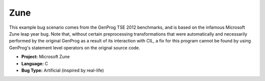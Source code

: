 Zune
=====

This example bug scenario comes from the GenProg TSE 2012 benchmarks,
and is based on the infamous Microsoft Zune leap year bug.
Note that, without certain preprocessing transformations that were
automatically and necessarily performed by the original GenProg as a
result of its interaction with CIL, a fix for this program cannot be
found by using GenProg's statement level operators on the orignal
source code.

* **Project:** Microsoft Zune
* **Language:** C
* **Bug Type:** Artificial (inspired by real-life)
